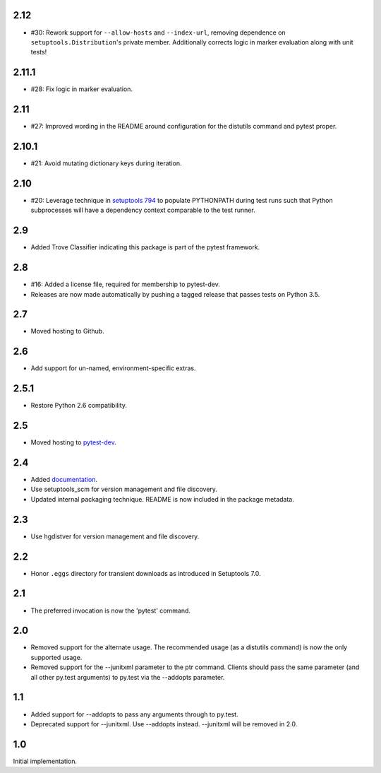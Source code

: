 2.12
~~~~

* #30: Rework support for ``--allow-hosts`` and
  ``--index-url``, removing dependence on
  ``setuptools.Distribution``'s private member.
  Additionally corrects logic in marker evaluation
  along with unit tests!

2.11.1
~~~~~~

* #28: Fix logic in marker evaluation.

2.11
~~~~

* #27: Improved wording in the README around configuration
  for the distutils command and pytest proper.

2.10.1
~~~~~~

* #21: Avoid mutating dictionary keys during iteration.

2.10
~~~~

* #20: Leverage technique in `setuptools 794
  <https://github.com/pypa/setuptools/issues/794>`_
  to populate PYTHONPATH during test runs such that
  Python subprocesses will have a dependency context
  comparable to the test runner.

2.9
~~~

* Added Trove Classifier indicating this package is part
  of the pytest framework.

2.8
~~~

* #16: Added a license file, required for membership to
  pytest-dev.
* Releases are now made automatically by pushing a
  tagged release that passes tests on Python 3.5.

2.7
~~~

* Moved hosting to Github.

2.6
~~~

* Add support for un-named, environment-specific extras.

2.5.1
~~~~~

* Restore Python 2.6 compatibility.

2.5
~~~

* Moved hosting to `pytest-dev
  <https://bitbucket.org/pytest-dev/pytest-runner>`_.

2.4
~~~

* Added `documentation <https://pythonhosted.org/pytest-runner>`_.
* Use setuptools_scm for version management and file discovery.
* Updated internal packaging technique. README is now included
  in the package metadata.

2.3
~~~

* Use hgdistver for version management and file discovery.

2.2
~~~

* Honor ``.eggs`` directory for transient downloads as introduced in Setuptools
  7.0.

2.1
~~~

* The preferred invocation is now the 'pytest' command.

2.0
~~~

* Removed support for the alternate usage. The recommended usage (as a
  distutils command) is now the only supported usage.
* Removed support for the --junitxml parameter to the ptr command. Clients
  should pass the same parameter (and all other py.test arguments) to py.test
  via the --addopts parameter.

1.1
~~~

* Added support for --addopts to pass any arguments through to py.test.
* Deprecated support for --junitxml. Use --addopts instead. --junitxml will be
  removed in 2.0.

1.0
~~~

Initial implementation.
